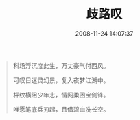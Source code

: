 #+TITLE: 歧路叹
#+DATE: 2008-11-24 14:07:37 
#+TAGS: 顺口溜, 人人网
#+CATEGORY: 顺口溜
#+LINK: 
#+DESCRIPTION: 
#+LAYOUT : post


#+BEGIN_QUOTE
科场浮沉度此生，万丈豪气付西风。

可叹日迷灵幻景，复入夜梦江湖中。

枰纹横阻少年志，情网柔困宝剑锋。

唯愿笔底兵刃起，且借碧血洗长空。
#+END_QUOTE
